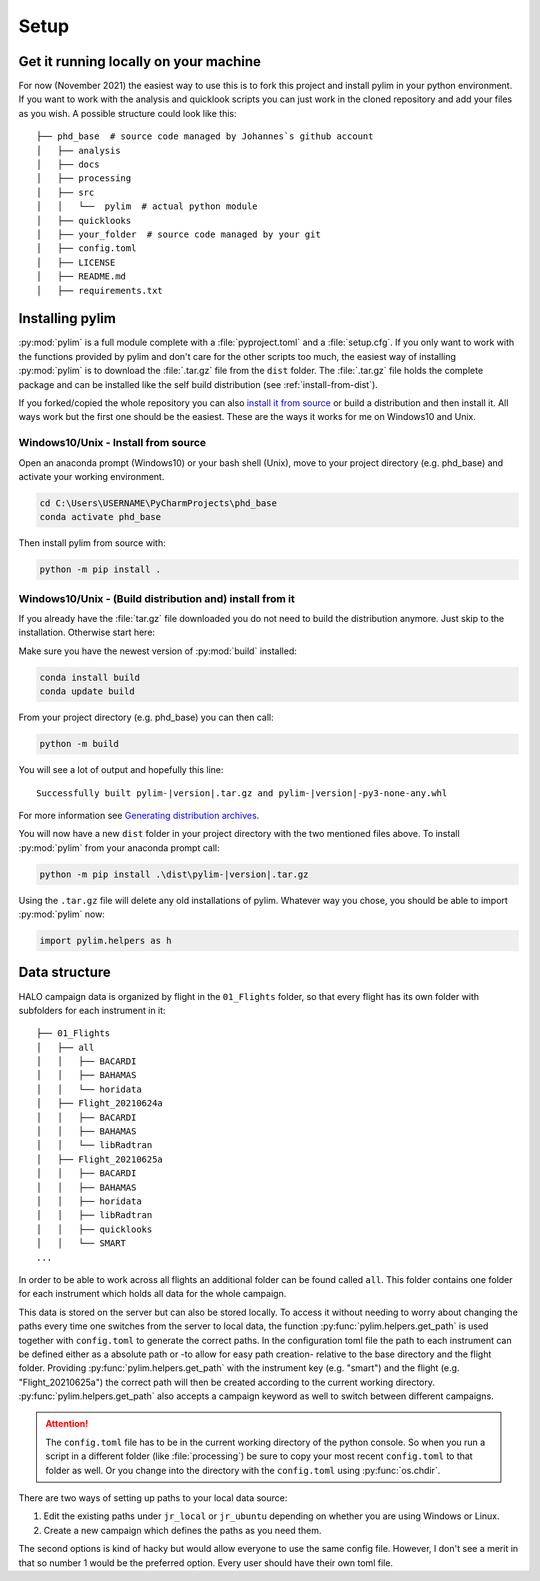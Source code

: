 Setup
=====

Get it running locally on your machine
--------------------------------------

For now (November 2021) the easiest way to use this is to fork this project and install pylim in your python environment.
If you want to work with the analysis and quicklook scripts you can just work in the cloned repository and add your files as you wish.
A possible structure could look like this::

   ├── phd_base  # source code managed by Johannes`s github account
   │   ├── analysis
   │   ├── docs
   │   ├── processing
   │   ├── src
   │   │   └──  pylim  # actual python module
   │   ├── quicklooks
   │   ├── your_folder  # source code managed by your git
   │   ├── config.toml
   │   ├── LICENSE
   │   ├── README.md
   │   ├── requirements.txt

Installing pylim
----------------
:py:mod:`pylim` is a full module complete with a :file:`pyproject.toml` and a :file:`setup.cfg`.
If you only want to work with the functions provided by pylim and don't care for the other scripts too much, the easiest way of installing :py:mod:`pylim` is to download the :file:`.tar.gz` file from the ``dist`` folder.
The :file:`.tar.gz` file holds the complete package and can be installed like the self build distribution (see :ref:`install-from-dist`).

If you forked/copied the whole repository you can also `install it from source <https://packaging.python.org/guides/installing-using-pip-and-virtual-environments/#installing-from-source>`_ or build a distribution and then install it.
All ways work but the first one should be the easiest.
These are the ways it works for me on Windows10 and Unix.

Windows10/Unix - Install from source
^^^^^^^^^^^^^^^^^^^^^^^^^^^^^^^^^^^^^

Open an anaconda prompt (Windows10) or your bash shell (Unix), move to your project directory (e.g. phd_base) and activate your working environment.

.. code-block:: console

   cd C:\Users\USERNAME\PyCharmProjects\phd_base
   conda activate phd_base

Then install pylim from source with:

.. code-block:: console

   python -m pip install .

.. _install-from-dist:

Windows10/Unix - (Build distribution and) install from it
^^^^^^^^^^^^^^^^^^^^^^^^^^^^^^^^^^^^^^^^^^^^^^^^^^^^^^^^^^^

If you already have the :file:`tar.gz` file downloaded you do not need to build the distribution anymore.
Just skip to the installation.
Otherwise start here:

Make sure you have the newest version of :py:mod:`build` installed:

.. code-block:: console

   conda install build
   conda update build

From your project directory (e.g. phd_base) you can then call:

.. code-block:: console

   python -m build

You will see a lot of output and hopefully this line::

   Successfully built pylim-|version|.tar.gz and pylim-|version|-py3-none-any.whl

For more information see `Generating distribution archives <https://packaging.python.org/tutorials/packaging-projects/#generating-distribution-archives>`_.

You will now have a new ``dist`` folder in your project directory with the two mentioned files above.
To install :py:mod:`pylim` from your anaconda prompt call:

.. code-block:: console

   python -m pip install .\dist\pylim-|version|.tar.gz

Using the ``.tar.gz`` file will delete any old installations of pylim.
Whatever way you chose, you should be able to import :py:mod:`pylim` now:

.. code-block:: python

   import pylim.helpers as h

Data structure
--------------

HALO campaign data is organized by flight in the ``01_Flights`` folder, so that every flight has its own folder with subfolders for each instrument in it::

   ├── 01_Flights
   │   ├── all
   │   │   ├── BACARDI
   │   │   ├── BAHAMAS
   │   │   └── horidata
   │   ├── Flight_20210624a
   │   │   ├── BACARDI
   │   │   ├── BAHAMAS
   │   │   └── libRadtran
   │   ├── Flight_20210625a
   │   │   ├── BACARDI
   │   │   ├── BAHAMAS
   │   │   ├── horidata
   │   │   ├── libRadtran
   │   │   ├── quicklooks
   │   │   └── SMART
   ...

In order to be able to work across all flights an additional folder can be found called ``all``.
This folder contains one folder for each instrument which holds all data for the whole campaign.

This data is stored on the server but can also be stored locally.
To access it without needing to worry about changing the paths every time one switches from the server to local data, the function :py:func:`pylim.helpers.get_path` is used together with ``config.toml`` to generate the correct paths.
In the configuration toml file the path to each instrument can be defined either as a absolute path or -to allow for easy path creation- relative to the base directory and the flight folder.
Providing :py:func:`pylim.helpers.get_path` with the instrument key (e.g. "smart") and the flight (e.g. "Flight_20210625a") the correct path will then be created according to the current working directory.
:py:func:`pylim.helpers.get_path` also accepts a campaign keyword as well to switch between different campaigns.

.. attention::
   The ``config.toml`` file has to be in the current working directory of the python console. So when you run a script in a different folder (like :file:`processing`) be sure to copy your most recent ``config.toml`` to that folder as well. Or you change into the directory with the ``config.toml`` using :py:func:`os.chdir`.


There are two ways of setting up paths to your local data source:

1. Edit the existing paths under ``jr_local`` or ``jr_ubuntu`` depending on whether you are using Windows or Linux.
2. Create a new campaign which defines the paths as you need them.

The second options is kind of hacky but would allow everyone to use the same config file.
However, I don't see a merit in that so number 1 would be the preferred option.
Every user should have their own toml file.

